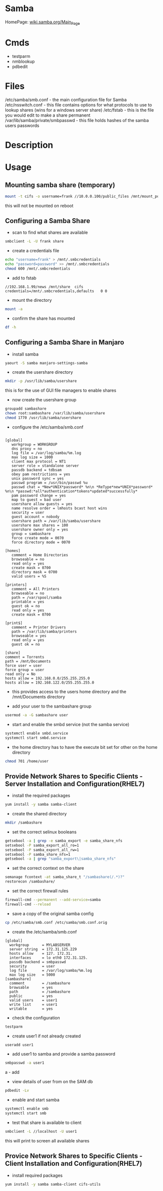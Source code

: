#+TAGS: file_server samba cifs smb


* Samba
HomePage: [[https://wiki.samba.org/index.php/Main_Page][wiki.samba.org/Main_Page]]
* Cmds
- testparm
- nmblookup
- pdbedit

* Files
/etc/samba/smb.conf - the main configuration file for Samba
/etc/nsswitch.conf - this file contains options for what protocols to use to lookup shares (wins for a windows server share)
/etc/fstab - this is the file you would edit to make a share permanent
/var/lib/samba/private/smbpasswd - this file holds hashes of the samba users passwords

* Description
* Usage
** Mounting samba share (temporary)
#+BEGIN_SRC sh
mount -t cifs -o username=frank //10.0.0.100/public_files /mnt/mount_point
#+END_SRC
this will not be mounted on reboot

** Configuring a Samba Share
- scan to find what shares are available
#+BEGIN_SRC sh
smbclient -L -U frank share
#+END_SRC

- create a credentials file
#+BEGIN_SRC sh
echo "username=frank" > /mnt/.smbcredentials
echo "password=password" >> /mnt/.smbcredentials
chmod 600 /mnt/.smbcredentials
#+END_SRC

- add to fstab
#+BEGIN_EXAMPLE
//192.168.1.99/news	/mnt/share	cifs	credentials=/mnt/.smbcredentials,defaults	0 0
#+END_EXAMPLE

- mount the directory
#+BEGIN_SRC sh
mount -a
#+END_SRC

- confirm the share has mounted
#+BEGIN_SRC sh
df -h
#+END_SRC

** Configuring a Samba Share in Manjaro

- install samba
#+BEGIN_SRC sh
yaourt -S samba manjaro-settings-samba
#+END_SRC

- create the usershare directory
#+BEGIN_SRC sh
mkdir -p /usr/lib/samba/usershare
#+END_SRC
this is for the use of GUI file managers to enable shares

- now create the usershare group
#+BEGIN_SRC sh
groupadd sambashare
chown root:sambashare /var/lib/samba/usershare
chmod 1770 /usr/lib/samba/usershare
#+END_SRC

- configure the /etc/samba/smb.conf
#+BEGIN_EXAMPLE

[global]
   workgroup = WORKGROUP
   dns proxy = no
   log file = /var/log/samba/%m.log
   max log size = 1000
   client max protocol = NT1
   server role = standalone server
   passdb backend = tdbsam
   obey pam restrictions = yes
   unix password sync = yes
   passwd program = /usr/bin/passwd %u
   passwd chat = *New*UNIX*password* %n\n *ReType*new*UNIX*password* %n\n *passwd:*all*authentication*tokens*updated*successfully*
   pam password change = yes
   map to guest = bad user
   usershare allow guests = yes
   name resolve order = lmhosts bcast host wins
   security = user
   guest account = nobody
   usershare path = /var/lib/samba/usershare
   usershare max shares = 100
   usershare owner only = yes
   group = sambashare
   force create mode = 0070
   force directory mode = 0070

[homes]
   comment = Home Directories
   browseable = no
   read only = yes
   create mask = 0700
   directory mask = 0700
   valid users = %S

[printers]
   comment = All Printers
   browseable = no
   path = /var/spool/samba
   printable = yes
   guest ok = no
   read only = yes
   create mask = 0700

[print$]
   comment = Printer Drivers
   path = /var/lib/samba/printers
   browseable = yes
   read only = yes
   guest ok = no

[share]
comment = Torrents
path = /mnt/Documents
force user = user
force group = user
read only = No
hosts allow = 192.168.0.0/255.255.255.0
hosts allow = 192.168.122.0/255.255.255.0
#+END_EXAMPLE
- this provides access to the users home directory and the /mnt/Documents directory 


- add your user to the sambashare group 
#+BEGIN_SRC sh
usermod -a -G sambashare user
#+END_SRC

- start and enable the smbd service (not the samba service)
#+BEGIN_SRC sh
systemctl enable smbd.service
systemctl start smbd.service
#+END_SRC

- the home directory has to have the execute bit set for other on the home directory
#+BEGIN_SRC sh
chmod 701 /home/user
#+END_SRC

** Provide Network Shares to Specific Clients - Server Installation and Configuration(RHEL7)
- install the required packages
#+BEGIN_SRC sh
yum install -y samba samba-client
#+END_SRC

- create the shared directory
#+BEGIN_SRC sh
mkdir /sambashare
#+END_SRC

- set the correct selinux booleans
#+BEGIN_SRC sh
getsebool -a | grep -e samba_export -e samba_share_nfs
setsebool -P samba_export_all_ro=1
setsebool -P samba_export_all_rw=1
setsebool -P samba_share_nfs=1
getsebool -a | grep "samba_export\|samba_share_nfs"
#+END_SRC

- set the correct context on the share
#+BEGIN_SRC sh
semanage fcontext -at samba_share_t "/sambashare(/.*)?"
restorecon /sambashare/
#+END_SRC

- set the correct firewall rules
#+BEGIN_SRC sh
firewall-cmd --permanent --add-service=samba
firewall-cmd --reload
#+END_SRC

- save a copy of the original samba config
#+BEGIN_SRC sh
cp /etc/samba/smb.conf /etc/samba/smb.conf.orig
#+END_SRC

- create the /etc/samba/smb.conf
#+BEGIN_EXAMPLE
[global]
  workgroup      = MYLABSERVER
  server string  = 172.31.125.229
  hosts allow    = 127. 172.31.
  interfaces     = lo eth0 172.31.125.
  passdb backend = smbpasswd
  security       = user
  log file       = /var/log/samba/%m.log
  max log size   = 5000
[sambashare]
  comment        = /sambashare
  browsable      = yes
  path           = /sambashare
  public         = yes
  valid users    = user1
  write list     = user1
  writable       = yes
#+END_EXAMPLE

- check the configuration
#+BEGIN_SRC sh
testparm
#+END_SRC

- create user1 if not already created
#+BEGIN_SRC sh
useradd user1
#+END_SRC

- add user1 to samba and provide a samba password
#+BEGIN_SRC sh
smbpasswd -a user1
#+END_SRC
a - add

- view details of user from on the SAM db
#+BEGIN_SRC sh
pdbedit -Lv
#+END_SRC

- enable and start samba
#+BEGIN_SRC sh
systemctl enable smb
systemctl start smb
#+END_SRC

- test that share is available to client
#+BEGIN_SRC sh
smbclient -L //localhost -U user1
#+END_SRC
this will print to screen all available shares

** Provice Network Shares to Specific Clients - Client Installation and Configuration(RHEL7)
- install required packages
#+BEGIN_SRC sh
yum install -y samba samba-client cifs-utils
#+END_SRC

- create user1
#+BEGIN_SRC sh 
adduser user1
passwd user1
#+END_SRC
try to keep uid and gid the as on the server

- list available shares
#+BEGIN_SRC sh
smbclient -L //172.31.125.229/sambashare -U user1
#+END_SRC

- mount our share
#+BEGIN_SRC sh
mkdir /sharedrive
mount //172.21.125.229/sambashare /sharedrive -t cifs -o username=user1,password=mango22!,uid=1002,gid=1003
#+END_SRC

- confirm mount
#+BEGIN_SRC sh
df -hT
#+END_SRC

- create a credentials file in /etc/samba/shared.creds
#+BEGIN_EXAMPLE
username=user1
password=orange
#+END_EXAMPLE

- edit fstab
#+BEGIN_SRC sh
//172.21.125.229/sambashare /sharedrive -t cifs rw,username=user1 password=pa$$word 0 0
#+END_SRC
the credentials= options threw failures

** Provide Network shares Suitable for Group Collaboration
*** On the Samba server
- create group users
#+BEGIN_SRC sh
adduser user5 
adduser user6
passwd user5
paswd user6
#+END_SRC

- create group
#+BEGIN_SRC sh
groupadd -g 8765 smbgrp
#+END_SRC

- add users to the group
#+BEGIN_SRC sh
usermod -G smbgrp user5
usermod -G smbgrp user6
cat /etc/group | grep smbgrp
#+END_SRC

- create group to be shared and set privs
#+BEGIN_SRC sh
mkdir /smbgroup
chgrp smbgrp /smbgroup/
chmod 0770 /smbgroup/
#+END_SRC

- set the selinux bools and contexts
#+BEGIN_SRC sh
getsebool -a | grep -e samba_export
semange fcontext -at samba_share_t "/smbgroup(/.*)?"
restorecon /smbgroup
#+END_SRC

- set the firewall rules
#+BEGIN_SRC sh
firewall-cmd --permanent --add-service=samba
firewall-cmd --reload
#+END_SRC

- edit the /etc/samba/smb.conf
#+BEGIN_EXAMPLE
[smbgroup]
  comment      = /smbgroup
  browsable    = yes
  path         = /smbgroup 
  public       = no
  valid users  = @smbgrp
  write list   = @smbgrp
  writable     = yes
  forece group = +smbgrp
  create mask  = 0770
#+END_EXAMPLE

- check configuration
#+BEGIN_SRC sh
testparm
#+END_SRC

- create samba password for the users
#+BEGIN_SRC sh
smbpasswd -a user5
smbpasswd -a user6
#+END_SRC

- start and enable the samba server
#+BEGIN_SRC sh
systemctl start smb
systemctl enalbe smb
#+END_SRC

- confirm that the share is available
#+BEGIN_SRC sh
smbclient -L //localhost -U user5
#+END_SRC

*** On the Client
- add the users
#+BEGIN_SRC sh
adduser user5 
adduser user6
passwd user5
paswd user6
#+END_SRC

- create group
#+BEGIN_SRC sh
groupadd -g 8765 smbgrp
#+END_SRC

- add users to the group
#+BEGIN_SRC sh
usermod -G smbgrp user5
usermod -G smbgrp user6
cat /etc/group | grep smbgrp
#+END_SRC

- view available shares
#+BEGIN_SRC sh
smbclient -L //172.31.125.229 -U user5
#+END_SRC

- create the share mount point
#+BEGIN_SRC sh
mkdir /sharepoint
#+END_SRC

- mount the share
#+BEGIN_SRC sh
mount //172.31.125.229/smbgroup /sharepoint -t cifs -o username=user5
#+END_SRC

- confirm the mount
#+BEGIN_SRC sh
df -hT
#+END_SRC



* Tutorial
** Linux Academy - Samba4 with Windows and Linux Client and Server
LabGuide: [[file://home/crito/Documents/Linux/Labs/Samba4-lab.pdf][Samba Version 4 with Windows and Linux Client and Server]]
** Linux Academy - Create and Mount Samba and CIFS Fileshares
Guide: [[file://home/crito/Documents/Linux/Labs/deploy_samba_server-rhcsa_lab.pdf][Create and Mount Samba and CIFS Fileshares]]

* Books
[[file://home/crito/Documents/SysAdmin/Storage/Using_Samba_3e.pdf][Using Samba 3e - O'Reilly]]
* Links
[[https://www.tecmint.com/setup-samba-file-sharing-for-linux-windows-clients/][Setting Up Samba and Configure FirewallD and SELinux to Allow File Sharing on Linux/Windows Clients]]
[[https://wiki.manjaro.org/index.php?title=Using_Samba_in_your_File_Manager][Using Samba in your File Manager - Manjaro Linux]]
[[https://www.techrepublic.com/article/how-to-manage-user-security-in-samba/][How to manage user security in Samba - TechRepublic]]
